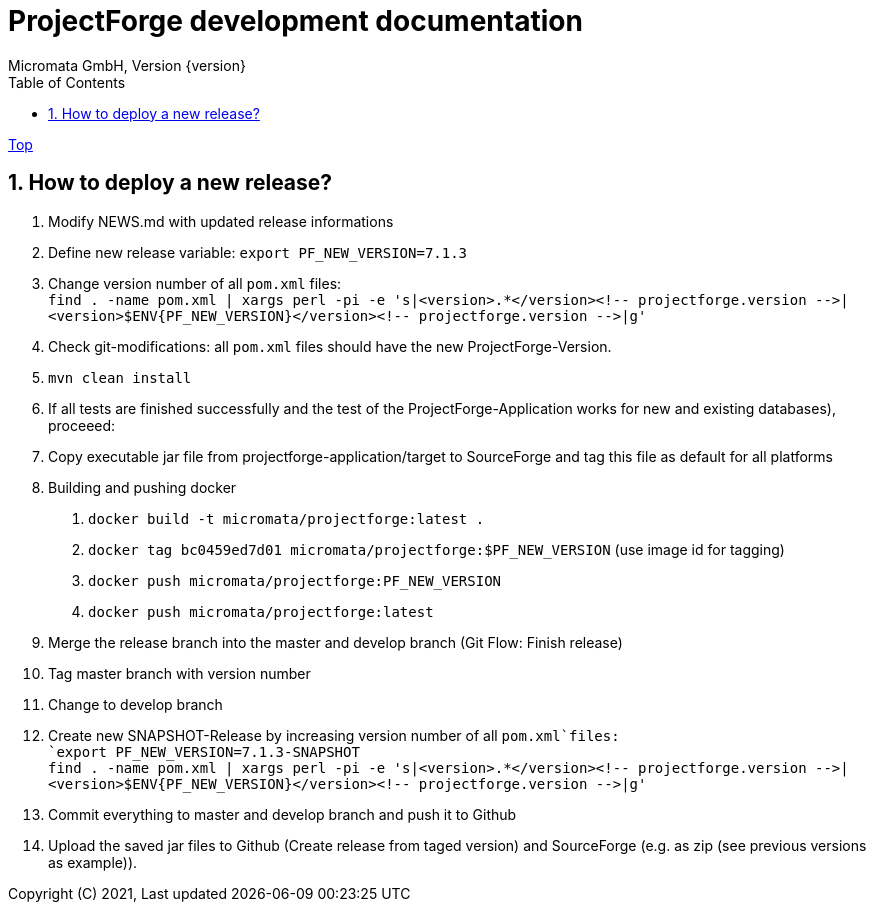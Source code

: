 = ProjectForge development documentation
Micromata GmbH, Version {version}
:toc:
:toclevels: 4

:last-update-label: Copyright (C) 2021, Last updated

ifdef::env-github,env-browser[:outfilesuffix: .adoc]
link:index{outfilesuffix}[Top]

:sectnums:

== How to deploy a new release?

1. Modify NEWS.md with updated release informations
2. Define new release variable: `export PF_NEW_VERSION=7.1.3`
3. Change version number of all `pom.xml` files: +
   `find . -name pom.xml | xargs perl -pi -e 's|<version>.*</version><!-- projectforge.version -\->|<version>$ENV{PF_NEW_VERSION}</version><!-- projectforge.version -\->|g'`
4. Check git-modifications: all `pom.xml` files should have the new ProjectForge-Version.
5. `mvn clean install`
6. If all tests are finished successfully and the test of the ProjectForge-Application works for new and existing databases), proceeed:
7. Copy executable jar file from projectforge-application/target to SourceForge and tag this file as default for all platforms
8. Building and pushing docker
    a. `docker build -t micromata/projectforge:latest .`
    b. `docker tag bc0459ed7d01 micromata/projectforge:$PF_NEW_VERSION` (use image id for tagging)
    c. `docker push micromata/projectforge:PF_NEW_VERSION`
    d. `docker push micromata/projectforge:latest`
9. Merge the release branch into the master and develop branch (Git Flow: Finish release)
10. Tag master branch with version number
11. Change to develop branch
12. Create new SNAPSHOT-Release by increasing version number of all `pom.xml`files: +
   `export PF_NEW_VERSION=7.1.3-SNAPSHOT` +
   `find . -name pom.xml | xargs perl -pi -e 's|<version>.*</version><!-- projectforge.version -\->|<version>$ENV{PF_NEW_VERSION}</version><!-- projectforge.version -\->|g'`
13. Commit everything to master and develop branch and push it to Github
14. Upload the saved jar files to Github (Create release from taged version) and SourceForge (e.g. as zip (see previous versions as example)).
